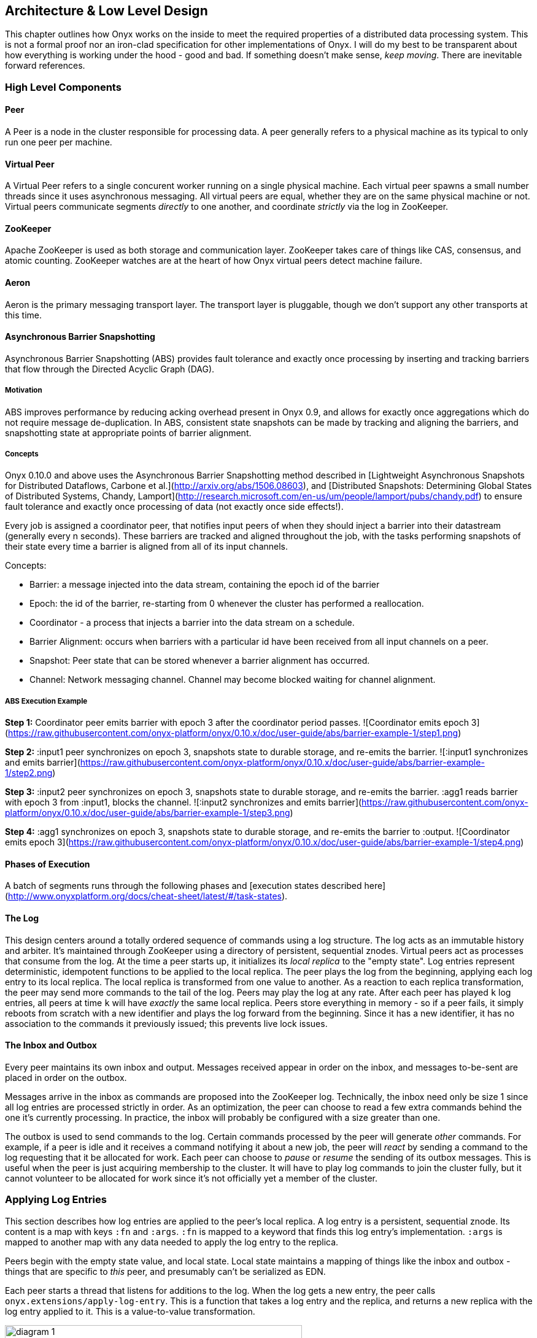 [[low-level-design]]
== Architecture & Low Level Design

This chapter outlines how Onyx works on the inside to meet the required
properties of a distributed data processing system. This is not a formal
proof nor an iron-clad specification for other implementations of Onyx.
I will do my best to be transparent about how everything is working
under the hood - good and bad. If something doesn't make sense, __keep
moving__. There are inevitable forward references.

=== High Level Components

==== Peer

A Peer is a node in the cluster responsible for processing data. A peer
generally refers to a physical machine as its typical to only run one
peer per machine.

==== Virtual Peer

A Virtual Peer refers to a single concurent worker running on a single
physical machine. Each virtual peer spawns a small number threads since
it uses asynchronous messaging. All virtual peers are equal, whether
they are on the same physical machine or not. Virtual peers communicate
segments _directly_ to one another, and coordinate _strictly_ via the
log in ZooKeeper.

==== ZooKeeper

Apache ZooKeeper is used as both storage and communication layer.
ZooKeeper takes care of things like CAS, consensus, and atomic counting.
ZooKeeper watches are at the heart of how Onyx virtual peers detect
machine failure.

==== Aeron

Aeron is the primary messaging transport layer. The transport layer is
pluggable, though we don't support any other transports at this time.

==== Asynchronous Barrier Snapshotting

Asynchronous Barrier Snapshotting (ABS) provides fault tolerance and exactly once processing by 
inserting and tracking barriers that flow through the Directed Acyclic Graph (DAG). 

===== Motivation

ABS improves performance by reducing acking overhead present in Onyx 0.9, and allows for exactly
once aggregations which do not require message de-duplication. In ABS,
consistent state snapshots can be made by tracking and aligning the barriers,
and snapshotting state at appropriate points of barrier alignment.

===== Concepts

Onyx 0.10.0 and above uses the Asynchronous Barrier Snapshotting method described in
[Lightweight Asynchronous Snapshots for Distributed Dataflows, Carbone et
al.](http://arxiv.org/abs/1506.08603), and [Distributed Snapshots: Determining Global
States of Distributed Systems, Chandy, Lamport](http://research.microsoft.com/en-us/um/people/lamport/pubs/chandy.pdf) 
to ensure fault tolerance and exactly once processing of data (not exactly once side effects!).

Every job is assigned a coordinator peer, that notifies input peers of when
they should inject a barrier into their datastream (generally every n seconds).
These barriers are tracked and aligned throughout the job, with the tasks
performing snapshots of their state every time a barrier is aligned from all of
its input channels.

Concepts:

- Barrier: a message injected into the data stream, containing the epoch id of the barrier
- Epoch: the id of the barrier, re-starting from 0 whenever the cluster has performed a reallocation.
- Coordinator - a process that injects a barrier into the data stream on a schedule.
- Barrier Alignment: occurs when barriers with a particular id have been received from all input channels on a peer.
- Snapshot: Peer state that can be stored whenever a barrier alignment has occurred.
- Channel: Network messaging channel. Channel may become blocked waiting for channel alignment.

===== ABS Execution Example

**Step 1:**
Coordinator peer emits barrier with epoch 3 after the coordinator period passes.
![Coordinator emits epoch 3](https://raw.githubusercontent.com/onyx-platform/onyx/0.10.x/doc/user-guide/abs/barrier-example-1/step1.png)

**Step 2:**
:input1 peer synchronizes on epoch 3, snapshots state to durable storage, and re-emits the barrier.
![:input1 synchronizes and emits barrier](https://raw.githubusercontent.com/onyx-platform/onyx/0.10.x/doc/user-guide/abs/barrier-example-1/step2.png)

**Step 3:**
:input2 peer synchronizes on epoch 3, snapshots state to durable storage, and re-emits the barrier. :agg1 reads barrier with epoch 3 from :input1, blocks the channel.
![:input2 synchronizes and emits barrier](https://raw.githubusercontent.com/onyx-platform/onyx/0.10.x/doc/user-guide/abs/barrier-example-1/step3.png)

**Step 4:**
:agg1 synchronizes on epoch 3, snapshots state to durable storage, and re-emits the barrier to :output.
![Coordinator emits epoch 3](https://raw.githubusercontent.com/onyx-platform/onyx/0.10.x/doc/user-guide/abs/barrier-example-1/step4.png)

==== Phases of Execution

A batch of segments runs through the following phases and [execution states described here](http://www.onyxplatform.org/docs/cheat-sheet/latest/#/task-states).

==== The Log

This design centers around a totally ordered sequence of commands using
a log structure. The log acts as an immutable history and arbiter. It's
maintained through ZooKeeper using a directory of persistent, sequential
znodes. Virtual peers act as processes that consume from the log. At the
time a peer starts up, it initializes its _local replica_ to the "empty
state". Log entries represent deterministic, idempotent functions to be
applied to the local replica. The peer plays the log from the beginning,
applying each log entry to its local replica. The local replica is
transformed from one value to another. As a reaction to each replica
transformation, the peer may send more commands to the tail of the log.
Peers may play the log at any rate. After each peer has played `k` log
entries, all peers at time `k` will have _exactly_ the same local
replica. Peers store everything in memory - so if a peer fails, it
simply reboots from scratch with a new identifier and plays the log
forward from the beginning. Since it has a new identifier, it has no
association to the commands it previously issued; this prevents live
lock issues.

==== The Inbox and Outbox

Every peer maintains its own inbox and output. Messages received appear
in order on the inbox, and messages to-be-sent are placed in order on
the outbox.

Messages arrive in the inbox as commands are proposed into the ZooKeeper
log. Technically, the inbox need only be size 1 since all log entries
are processed strictly in order. As an optimization, the peer can choose
to read a few extra commands behind the one it's currently processing.
In practice, the inbox will probably be configured with a size greater
than one.

The outbox is used to send commands to the log. Certain commands
processed by the peer will generate _other_ commands. For example, if a
peer is idle and it receives a command notifying it about a new job, the
peer will _react_ by sending a command to the log requesting that it be
allocated for work. Each peer can choose to _pause_ or _resume_ the
sending of its outbox messages. This is useful when the peer is just
acquiring membership to the cluster. It will have to play log commands
to join the cluster fully, but it cannot volunteer to be allocated for
work since it's not officially yet a member of the cluster.

=== Applying Log Entries

This section describes how log entries are applied to the peer's local
replica. A log entry is a persistent, sequential znode. Its content is a
map with keys `:fn` and `:args`. `:fn` is mapped to a keyword that finds
this log entry's implementation. `:args` is mapped to another map with
any data needed to apply the log entry to the replica.

Peers begin with the empty state value, and local state. Local state
maintains a mapping of things like the inbox and outbox - things that
are specific to _this_ peer, and presumably can't be serialized as EDN.

Each peer starts a thread that listens for additions to the log. When
the log gets a new entry, the peer calls
`onyx.extensions/apply-log-entry`. This is a function that takes a log
entry and the replica, and returns a new replica with the log entry
applied to it. This is a value-to-value transformation.

image::img/diagram-1.png[height="75%", width="75%"]

_A single peer begins with the empty replica (`{}`) and progressively
applies log entries to the replica, advancing its state from one
immutable value to the next._

image::img/diagram-2.png[height="65%", width="65%"]

_A peer reads the first log entry and applies the function to its local
replica, moving the replica into a state "as of" entry 0_

image::img/diagram-4.png[height="65%", width="65%"]

_Because application of functions from the log against the replica are
deterministic and free of side effects, peers do not need to coordinate
about the speed that each plays the log. Peers read the log on
completely independent timelines_

Peers effect change in the world by reacting to log entries. When a log
entry is applied, the peer calls `onyx.extensions/replica-diff`, passing
it the old and new replicas. The peer produces a value summarizing what
changed. This diff is used in subsequent sections to decide how to react
and what side-effects to carry out.

Next, the peer calls `onyx.extensions/reactions` on the old/new
replicas, the diff, and its local state. The peer can decide to submit
new entries back to the log as a reaction to the log entry it just saw.
It might react to "submit-job" with "volunteer-for-task", for instance.

image::img/diagram-5.png[height="85%", width="85%"]

_After a peer reads a log entry and applies it to the log replica, it
will (deterministically!) react by appending zero or more log entries to
the tail of the log._

Finally, the peer can carry out side-effects by invoking
`onyx.extensions/fire-side-effects!`. This function will do things like
talking to ZooKeeper or writing to core.async channels. Isolating side
effects means that a subset of the test suite can operate on pure
functions alone. Each peer is tagged with a unique ID, and it looks for
this ID in changes to its replica. The ID acts very much like the object
orientated "this", in that it uses the ID to differentiate itself to
conditionally perform side effects across an otherwise uniformly
behaving distributed system.

=== Joining the Cluster

Aside from the log structure and any strictly data/storage centric
znodes, ZooKeeper maintains another directory for pulses. Each peer
registers exactly one ephemeral node in the pulses directory. The name
of this znode is a UUID.

==== 3-Phase Cluster Join Strategy

When a peer wishes to join the cluster, it must engage in a 3 phase
protocol. Three phases are required because the peer that is joining
needs to coordinate with another peer to change its ZooKeeper watch. I
call this process "stitching" a peer into the cluster.

The technique needs peers to play by the following rules: - Every peer
must be watched by another peer in ZooKeeper, unless there is exactly
one peer in the cluster - in which case there are no watches. - When a
peer joins the cluster, all peers must form a "ring" in terms of
who-watches-who. This makes failure repair very easy because peers can
transitively close any gaps in the ring after machine failure. - As a
peer joining the cluster begins playing the log, it must buffer all
reactive messages unless otherwise specified. The buffered messages are
flushed after the peer has fully joined the cluster. This is because a
peer could volunteer to perform work, but later abort its attempt to
join the cluster, and therefore not be able to carry out any work. - A
peer picks another peer to watch by determining a candidate list of
peers it can stitch into. This candidate list is sorted by peer ID. The
target peer is chosen by taking the message id modulo the number of
peers in the sorted candidate list. The peer chosen can't be random
because all peers will play the message to select a peer to stitch with,
and they must all determine the same peer. Hence, the message modulo
piece is a sort of "random seed" trick.

image::img/diagram-7.png[height="85%", width="85%"]

_At monotonic clock value t = 42, the replica has the above `:pairs`
key, indicates who watches whom. As nodes are added, they maintain a
ring formation so that every peer is watched by another._

The algorithm works as follows:

* let S = the peer to stitch into the cluster
* S sends a `prepare-join-cluster` command to the log, indicating its
peer ID
* S plays the log forward
* Eventually, all peers encounter `prepare-join-cluster` message that
was sent by it
* if the cluster size is `0`:
* S instantly becomes part of the cluster
* S flushes its outbox of commands
* if the cluster size (`n`) is `>= 1`:
* let Q = this peer playing the log entry
* let A = the set of all peers in the fully joined in the cluster
* let X = the single peer paired with no one (case only when `n = 1`)
* let P = set of all peers prepared to join the cluster
* let D = set of all peers in A that are depended on by a peer in P
* let V = sorted vector of `(set-difference (set-union A X) D)` by peer
ID
* if V is empty:
** S sends an `abort-join-cluster` command to the log
** when S encounters `abort-join-cluster`, it backs off and tries to
join again later
* let T = nth in V of `message-id mod (count V)`
* let W = the peer that T watches
* T adds a watch to S
* T sends a `notify-join-cluster` command to the log, notifying S that
it is watched, adding S to P
* when S encounters `notify-join-cluster`:
** it adds a watch to W
** it sends a `accept-join-cluster` command, removing S from P, adding S
to A
* when `accept-join-cluster` has been encountered, this peer is part of
the cluster
* S flushes its outbox of commands
* T drops its watch from W - it is now redundant, as S is watching W

image::img/diagram-13.png[height="85%", width="85%"]

_Peers 1 - 4 form a ring. Peer 5 wants to join. Continued below..._

image::img/diagram-14.png[height="85%", width="85%"]

_Peer 5 initiates the first phase of the join protocol. Peer 1 prepares
to accept Peer 5 into the ring by adding a watch to it. Continued
below..._

image::img/diagram-15.png[height="85%", width="85%"]

_Peer 5 initiates the second phase of the join protocol. Peer 5 notifies
Peer 4 as a peer to watch. At this point, a stable "mini ring" has been
stitched along the outside of the cluster. We note that the link between
Peer 1 and 4 is extraneous. Continued below..._

image::img/diagram-16.png[height="85%", width="85%"]

_Peer 5 has been fully stitched into the cluster, and the ring is
intact_

==== Examples

* link:join-examples/example-1.md[Example 1: 3 node cluster, 1 peer
successfully joins]
* link:join-examples/example-2.md[Example 2: 3 node cluster, 2 peers
successfully join]
* link:join-examples/example-3.md[Example 3: 2 node cluster, 1 peer
successfully joins, 1 aborts]
* link:join-examples/example-4.md[Example 4: 1 node cluster, 1 peer
successfully joins]
* link:join-examples/example-5.md[Example 5: 0 node cluster, 1 peer
successfully joins]
* link:join-examples/example-6.md[Example 6: 3 node cluster, 1 peer
fails to join due to 1 peer dying during 3-phase join]
* link:join-examples/example-7.md[Example 7: 3 node cluster, 1 peer dies
while joining]

=== Dead peer removal

Peers will fail, or be shut down purposefully. Onyx needs to: - detect
the downed peer - inform all peers that this peer is no longer executing
its task - inform all peers that this peer is no longer part of the
cluster

==== Peer Failure Detection Strategy

In a cluster of > 1 peer, when a peer dies another peer will have a
watch registered on its znode to detect the ephemeral disconnect. When a
peer fails (peer F), the peer watching the failed peer (peer W) needs to
inform the cluster about the failure, _and_ go watch the node that the
failed node was watching (peer Z). The joining strategy that has been
outlined forces peers to form a ring. A ring structure has an advantage
because there is no coordination or contention as to who must now watch
peer Z for failure. Peer W is responsible for watching Z, because W
_was_ watching F, and F _was_ watching Z. Therefore, W transitively
closes the ring, and W watches Z. All replicas can deterministically
compute this answer without conferring with each other.

image::img/diagram-8.png[height="55%", width="55%"]

_The nodes form a typical ring pattern. Peer 5 dies, and its connection
with ZooKeeper is severed. Peer 1 reacts by reporting Peer 5's death to
the log. Continued below..._

image::img/diagram-9.png[height="85%", width="85%"]

_At t = 45, all of the replicas realize that Peer 5 is dead, and that
Peer 1 is responsible for closing the gap by now watching Peer 4 to
maintain the ring._

image::img/diagram-10.png[height="85%", width="85%"]

_One edge case of this design is the simultaneous death of two or more
consecutive peers in the ring. Suppose Peers 4 and 5 die at the exact
same time. Peer 1 will signal Peer 5's death, but Peer 5 never got the
chance to signal Peer 4's death. Continued below..._

image::img/diagram-11.png[height="85%", width="85%"]

_Peer 1 signals Peer 5's death, and closes to the ring by adding a watch
to Peer 4. Peer 4 is dead, but no one yet knows that. We circumvent this
problem by first determining whether a peer is dead or not before adding
a watch to it. If it's dead, as is Peer 4 in this case, we report it and
further close the ring. Continued below..._

image::img/diagram-12.png[height="85%", width="85%"]

_Peer 1 signals peer 4's death, and further closes to the ring by adding
a watch to Peer 3. The ring is now fully intact._

==== Peer Failure Detection Thread

There is a window of time (inbetween when a peer prepares to join the
cluster and when its monitoring peer notifies the cluster of its
presence) that the monitoring node may fail, effectively deadlocking the
new peer. This can occur because a peer will check if its monitoring
dead is dead during the prepare phase - essentially performing eviction
on a totally dead cluster - and may find a false positive that a node is
alive when it is actually dead. The root issue is that ephemeral znodes
stick around for a short period of time after the creating process goes
down. The new peer must watch its monitor until it delivers the second
phase message for joining - notification. When this occurs, we can stop
monitoring, because the monitoring node is clearly alive. If the znode
is deleted because the process exited, we can safely effect it and free
the peer from deadlocking.
https://github.com/onyx-platform/onyx/issues/416[Issue 416] found this
bug, and offers more context about the specific problem that we
encountered.

==== Examples

* link:leave-examples/example-1.md[Example 1: 4 node cluster, 1 peer crashes]
* link:leave-examples/example-2.md[Example 2: 4 node cluster, 2 peers
instantaneously crash]


=== Garbage collection

One of the primary obstacles that this design imposes is the requirement
of seemingly infinite storage. Log entries are only ever appended -
never mutated. If left running long enough, ZooKeeper will run out of
space. Similarly, if enough jobs are submitted and either completed or
killed, the in memory replica that each peer houses will grow too large.
Onyx requires a garbage collector to be periodically invoked.

When the garbage collector is invoked, two things will happen. The
caller of gc will place an entry onto the log. As each peer processed
this log entry, it carries out a deterministic, pure function to shrink
the replica. The second thing will occur when each peer invokes the side
effects for this log entry. The caller will have specified a unique ID
such that it is the only one that is allowed to trim the log. The caller
will take the current replica (log entry N to this log entry), and store
it in an "origin" znode. Anytime that a peer boots up, it first reads
out of the origin location. Finally, the caller deletes log entry N to
this log entry minus 1. This has the dual effect of making new peers
start up faster, as they have less of the log to play. They begin in a
"hot" state.

The garbage collector can be invoked by the public API function
`onyx.api/gc`. Upon returning, the log will be trimmed, and the in
memory replicas will be compressed.

image::img/diagram-17.png[height="85%", width="85%"]

_A peer can start by reading out of the origin, and continue directly to
a particular log location._

=== Command Reference

https://github.com/onyx-platform/onyx/blob/master/src/onyx/log/commands/prepare_join_cluster.clj[`prepare-join-cluster`]

* Submitter: peer (P) that wants to join the cluster
* Purpose: determines which peer (Q) that will watch P. If P is the only
peer, it instantly fully joins the cluster
* Arguments: P's ID
* Replica update: assoc `{Q P}` to `:prepare` key. If P is the only
peer, P is immediately added to the `:peers` key, and no further
reactions are taken
* Side effects: Q adds a ZooKeeper watch to P's pulse node
* Reactions: Q sends `notify-join-cluster` to the log, with args P and R
(R being the peer Q watches currently)

https://github.com/onyx-platform/onyx/blob/master/src/onyx/log/commands/notify_join_cluster.clj[`notify-join-cluster`]

* Submitter: peer Q helping to stitch peer P into the cluster
* Purpose: Adds a watch from P to R, where R is the node watched by Q
* Arguments: P and R's ids
* Replica update: assoc `{Q P}` to `:accept` key, dissoc `{Q P}` from
`:prepare` key
* Side effects: P adds a ZooKeeper watch to R's pulse node
* Reactions: P sends `accept-join-cluster` to the log, with args P, Q,
and R

https://github.com/onyx-platform/onyx/blob/master/src/onyx/log/commands/accept_join_cluster.clj[`accept-join-cluster`]

* Submitter: peer P wants to join the cluster
* Purpose: confirms that P can safely join, Q can drop its watch from R,
since P now watches R, and Q watches P
* Arguments: P, Q, and R's ids
* Replica update: dissoc `{Q P}` from `:accept` key, merge `{Q P}` and
`{P R}` into `:pairs` key, conj P onto the `:peers` key
* Side effects: Q drops its ZooKeeper watch from R
* Reactions: peer P flushes its outbox of messages

https://github.com/onyx-platform/onyx/blob/master/src/onyx/log/commands/add_virtual_peer.clj[`add-virtual-peer`]

* Submitter: virtual peer P wants to become active in the cluster
* Purpose: P affirms that it's peer group has been safely stitched into
the cluster
* Arguments: P's id
* Replica update: conj P into `:peers`, remove from `:orphaned-peers`
* Side effects: All virtual peers configure their workload and possibly
start new tasks
* Reactions: none

https://github.com/onyx-platform/onyx/blob/master/src/onyx/log/commands/abort_join_cluster.clj[`abort-join-cluster`]

* Submitter: peer (Q) determines that peer (P) cannot join the cluster
(P may = Q)
* Purpose: Aborts P's attempt at joining the cluster, erases attempt
from replica
* Arguments: P's id
* Replica update: Remove any `:prepared` or `:accepted` entries where P
is a key's value
* Side effects: P optionally backs off for a period
* Reactions: P optionally sends `:prepare-join-cluster` to the log and
tries again

https://github.com/onyx-platform/onyx/blob/master/src/onyx/log/commands/group_leave_cluster.clj[`group-leave-cluster`]

* Submitter: peer (Q) reporting that peer P is dead
* Purpose: removes P from `:prepared`, `:accepted`, `:pairs`, and/or
`:peers`, transitions Q's watch to R (the node P watches) and
transitively closes the ring
* Arguments: peer ID of P
* Replica update: assoc `{Q R}` into the `:pairs` key, dissoc `{P R}`
* Side effects: Q adds a ZooKeeper watch to R's pulse node

https://github.com/onyx-platform/onyx/blob/master/src/onyx/log/commands/leave_cluster.clj[`leave-cluster`]

* Submitter: virtual peer P is leaving the cluster
* Purpose: removes P from its task and consideration of any future tasks
* Arguments: peer ID of P
* Replica update: removes P from `:peers`
* Side effects: All virtual peers reconfigure their workloads for
possibly new tasks

https://github.com/onyx-platform/onyx/blob/master/src/onyx/log/commands/seal_task.clj[`seal-task`]

* Submitter: peer (P), who has seen the leader sentinel
* Purpose: P wants to propagate the sentinel to all downstream tasks
* Arguments: P's ID (`:id`), the job ID (`:job`), and the task ID
(`:task`)
* Replica update: If this peer is allowed to seal, updates
`:sealing-task` with the task ID associated this peers ID.
* Side effects: Puts the sentinel value onto the queue
* Reactions: None

https://github.com/onyx-platform/onyx/blob/master/src/onyx/log/commands/submit_job.clj[`submit-job`]

* Submitter: Client, via public facing API
* Purpose: Send a catalog and workflow to be scheduled for execution by
the cluster
* Arguments: The job ID (`:id`), the task scheduler for this job
(`:task-scheduler`), a topologically sorted sequence of tasks
(`:tasks`), the catalog (`:catalog`), and the saturation level for this
job (`:saturation`). Saturation denotes the number of peers this job can
use, at most. This is typically Infinity, unless all catalog entries set
`:onyx/max-peers` to an integer value. Saturation is then the sum of
those numbers, since it creates an upper bound on the total number of
peers that can be allocated to this task.
* Replica update:
* Side effects: None
* Reactions: If the job scheduler dictates that this peer should be
reallocated to this job or another job, sends `:volunteer-for-task` to
the log

https://github.com/onyx-platform/onyx/blob/master/src/onyx/log/commands/kill_job.clj[`kill-job`]

* Submitter: Client, via public facing API
* Purpose: Stop all peers currently working on this job, and never allow
this job's tasks to be scheduled for execution again
* Arguments: The job ID (`:job`)
* Replica update: Adds this job id to `:killed-jobs` vector, removes any
peers in `:allocations` for this job's tasks. Switches the `:peer-state`
for all peer's executing a task for this job to `:idle`.
* Side effects: If this peer is executing a task for this job, stops the
current task lifecycle
* Reactions: If this peer is executing a task for this job, reacts with
`:volunteer-for-task`

https://github.com/onyx-platform/onyx/blob/master/src/onyx/log/commands/gc.clj[`gc`]

* Submitter: Client, via public facing API
* Purpose: Compress all peer local replicas and trim old log entries in
ZooKeeper.
* Arguments: The caller ID (`:id`)
* Replica update: Clears out all data in all keys about completed and
killed jobs - as if they never existed.
* Side effects: Deletes all log entries before this command's entry,
creates a compressed replica at a special origin log location, and
updates to the pointer to the origin
* Reactions: None

https://github.com/onyx-platform/onyx/blob/master/src/onyx/log/commands/signal_ready.clj[`signal-ready`]

* Submitter: peer (P), who has successfully started its incoming buffer
* Purpose: Indicates that this peer is ready to receive segments as
input
* Replica update: Updates `:peer-state` under the `:id` of this peer to
set its state to `:active`.
* Side effects: If this task should immediately be sealed, seals this
task
* Reactions: None.

https://github.com/onyx-platform/onyx/blob/master/src/onyx/log/commands/set_replica.clj[`set-replica!`]

* Submitter: This is a special entry that should never be appended to
the log
* Purpose: Perform a hard reset of the replica, replacing its entire
value. This is useful if a log subscriber is reading behind a garbage
collection call and tries to read a non-existent entry. The new origin
can be found and its value applied locally via the subscriber.
* Replica update: Replaces the entire value of the replica with a new
value
* Side effects: None.
* Reactions: None.
